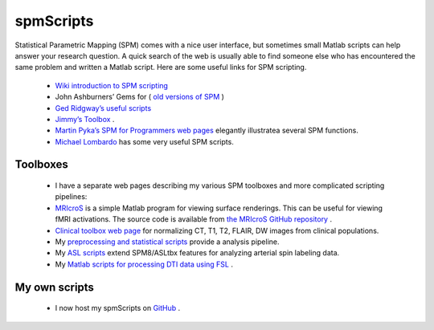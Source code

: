 
spmScripts
=======================================

.. image:: TE.png
 :width: 571
 :align: center
 
Statistical Parametric Mapping (SPM) comes with a nice user interface, but sometimes small Matlab scripts can help answer your research question. A quick search of the web is usually able to find someone else who has encountered the same problem and written a Matlab script. Here are some useful links for SPM scripting.

 - `Wiki introduction to SPM scripting <http://en.wikibooks.org/wiki/SPM/Programming_intro>`_ 
 - John Ashburners’ Gems for ( `old versions of SPM <https://warwick.ac.uk/fac/sci/statistics/staff/academic-research/nichols/scripts/spm/johnsgems/>`_ )
 - `Ged Ridgway’s useful scripts <http://www.cs.ucl.ac.uk/staff/g.ridgway/vbm/>`_ 
 - `Jimmy’s Toolbox <http://www.rotman-baycrest.on.ca/%7Ejimmy/>`_ .
 - `Martin Pyka’s SPM for Programmers web pages <http://spm.martinpyka.de/>`_ elegantly illustratea several SPM functions.
 - `Michael Lombardo <https://sites.google.com/site/mvlombardo/matlab-tutorials>`_ has some very useful SPM scripts.

Toolboxes
-------------------------------------------

 - I have a separate web pages describing my various SPM toolboxes and more complicated scripting pipelines:

 - `MRIcroS <https://www.nitrc.org/plugins/mwiki/index.php/mricros:MainPage>`_ is a simple Matlab program for viewing surface renderings. This can be useful for viewing fMRI activations. The source code is available from `the MRIcroS GitHub repository <https://github.com/bonilhamusclab/MRIcroS>`_ .
 - `Clinical toolbox web page <http://www.nitrc.org/plugins/mwiki/index.php/clinicaltbx:MainPage>`_ for normalizing CT, T1, T2, FLAIR, DW images from clinical populations.
 - My `preprocessing and statistical scripts <http://www.mccauslandcenter.sc.edu/CRNL/tools/spm-script>`_ provide a analysis pipeline.
 - My `ASL scripts <http://www.mccauslandcenter.sc.edu/crnl/tools/asl>`_ extend SPM8/ASLtbx features for analyzing arterial spin labeling data.
 - My `Matlab scripts for processing DTI data using FSL <http://www.mccauslandcenter.sc.edu/CRNL/tools/advanced-dti>`_ .

My own scripts
-------------------------------------------


 - I now host my spmScripts on `GitHub <https://github.com/neurolabusc/spmScripts>`_ .


